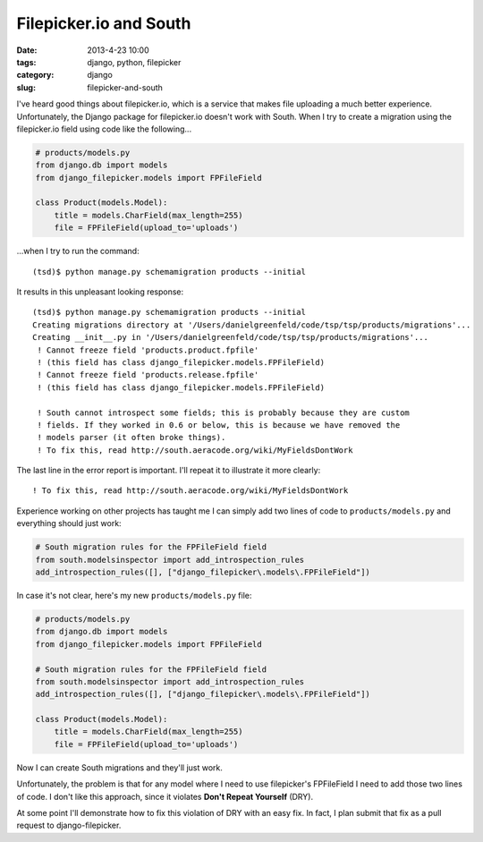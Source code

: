 ============================
Filepicker.io and South
============================

:date: 2013-4-23 10:00
:tags: django, python, filepicker
:category: django
:slug: filepicker-and-south

I've heard good things about filepicker.io, which is a service that makes file uploading a much better experience. Unfortunately, the Django package for filepicker.io doesn't work with South. When I try to create a migration using the filepicker.io field using code like the following...

.. code-block:: python

    # products/models.py
    from django.db import models
    from django_filepicker.models import FPFileField
        
    class Product(models.Model):
        title = models.CharField(max_length=255)
        file = FPFileField(upload_to='uploads')
        
...when I try to run the command::

    (tsd)$ python manage.py schemamigration products --initial
    
It results in this unpleasant looking response::

    (tsd)$ python manage.py schemamigration products --initial
    Creating migrations directory at '/Users/danielgreenfeld/code/tsp/tsp/products/migrations'...
    Creating __init__.py in '/Users/danielgreenfeld/code/tsp/tsp/products/migrations'...
     ! Cannot freeze field 'products.product.fpfile'
     ! (this field has class django_filepicker.models.FPFileField)
     ! Cannot freeze field 'products.release.fpfile'
     ! (this field has class django_filepicker.models.FPFileField)

     ! South cannot introspect some fields; this is probably because they are custom
     ! fields. If they worked in 0.6 or below, this is because we have removed the
     ! models parser (it often broke things).
     ! To fix this, read http://south.aeracode.org/wiki/MyFieldsDontWork

The last line in the error report is important. I'll repeat it to illustrate it more clearly:: 

    ! To fix this, read http://south.aeracode.org/wiki/MyFieldsDontWork
    
Experience working on other projects has taught me I can simply add two lines of code to ``products/models.py`` and everything should just work:

.. code-block:: python

    # South migration rules for the FPFileField field
    from south.modelsinspector import add_introspection_rules
    add_introspection_rules([], ["django_filepicker\.models\.FPFileField"])

In case it's not clear, here's my new ``products/models.py`` file:

.. code-block:: python

    # products/models.py
    from django.db import models
    from django_filepicker.models import FPFileField

    # South migration rules for the FPFileField field
    from south.modelsinspector import add_introspection_rules
    add_introspection_rules([], ["django_filepicker\.models\.FPFileField"])

    class Product(models.Model):
        title = models.CharField(max_length=255)
        file = FPFileField(upload_to='uploads')

Now I can create South migrations and they'll just work. 

Unfortunately, the problem is that for any model where I need to use filepicker's FPFileField I need to add those two lines of code. I don't like this approach, since it violates **Don't Repeat Yourself** (DRY). 

At some point I'll demonstrate how to fix this violation of DRY with an easy fix. In fact, I plan submit that fix as a pull request to django-filepicker.
